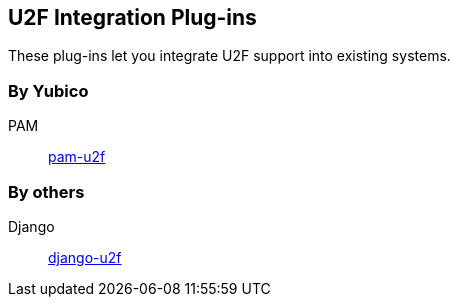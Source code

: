== U2F Integration Plug-ins
These plug-ins let you integrate U2F support into existing systems.

=== By Yubico ===
PAM:: link:/pam-u2f[pam-u2f]

=== By others ===
Django:: https://github.com/gavinwahl/django-u2f[django-u2f]
